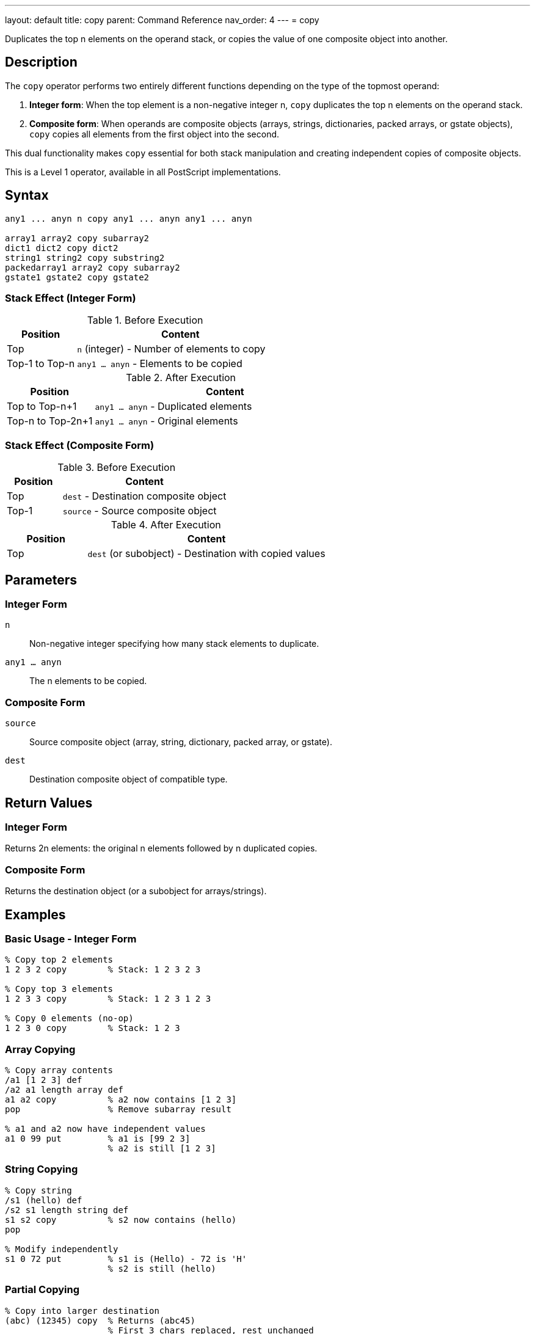 ---
layout: default
title: copy
parent: Command Reference
nav_order: 4
---
= copy

Duplicates the top n elements on the operand stack, or copies the value of one composite object into another.

== Description

The `copy` operator performs two entirely different functions depending on the type of the topmost operand:

1. **Integer form**: When the top element is a non-negative integer n, `copy` duplicates the top n elements on the operand stack.

2. **Composite form**: When operands are composite objects (arrays, strings, dictionaries, packed arrays, or gstate objects), `copy` copies all elements from the first object into the second.

This dual functionality makes `copy` essential for both stack manipulation and creating independent copies of composite objects.

This is a Level 1 operator, available in all PostScript implementations.

== Syntax

[source,postscript]
----
any1 ... anyn n copy any1 ... anyn any1 ... anyn

array1 array2 copy subarray2
dict1 dict2 copy dict2
string1 string2 copy substring2
packedarray1 array2 copy subarray2
gstate1 gstate2 copy gstate2
----

=== Stack Effect (Integer Form)

.Before Execution
[cols="1,3"]
|===
|Position |Content

|Top
|`n` (integer) - Number of elements to copy

|Top-1 to Top-n
|`any1 ... anyn` - Elements to be copied
|===

.After Execution
[cols="1,3"]
|===
|Position |Content

|Top to Top-n+1
|`any1 ... anyn` - Duplicated elements

|Top-n to Top-2n+1
|`any1 ... anyn` - Original elements
|===

=== Stack Effect (Composite Form)

.Before Execution
[cols="1,3"]
|===
|Position |Content

|Top
|`dest` - Destination composite object

|Top-1
|`source` - Source composite object
|===

.After Execution
[cols="1,3"]
|===
|Position |Content

|Top
|`dest` (or subobject) - Destination with copied values
|===

== Parameters

=== Integer Form

`n`:: Non-negative integer specifying how many stack elements to duplicate.

`any1 ... anyn`:: The n elements to be copied.

=== Composite Form

`source`:: Source composite object (array, string, dictionary, packed array, or gstate).

`dest`:: Destination composite object of compatible type.

== Return Values

=== Integer Form

Returns 2n elements: the original n elements followed by n duplicated copies.

=== Composite Form

Returns the destination object (or a subobject for arrays/strings).

== Examples

=== Basic Usage - Integer Form

[source,postscript]
----
% Copy top 2 elements
1 2 3 2 copy        % Stack: 1 2 3 2 3

% Copy top 3 elements
1 2 3 3 copy        % Stack: 1 2 3 1 2 3

% Copy 0 elements (no-op)
1 2 3 0 copy        % Stack: 1 2 3
----

=== Array Copying

[source,postscript]
----
% Copy array contents
/a1 [1 2 3] def
/a2 a1 length array def
a1 a2 copy          % a2 now contains [1 2 3]
pop                 % Remove subarray result

% a1 and a2 now have independent values
a1 0 99 put         % a1 is [99 2 3]
                    % a2 is still [1 2 3]
----

=== String Copying

[source,postscript]
----
% Copy string
/s1 (hello) def
/s2 s1 length string def
s1 s2 copy          % s2 now contains (hello)
pop

% Modify independently
s1 0 72 put         % s1 is (Hello) - 72 is 'H'
                    % s2 is still (hello)
----

=== Partial Copying

[source,postscript]
----
% Copy into larger destination
(abc) (12345) copy  % Returns (abc45)
                    % First 3 chars replaced, rest unchanged
----

=== Dictionary Copying

[source,postscript]
----
% Copy dictionary
/dict1 3 dict def
dict1 begin
    /a 1 def
    /b 2 def
end

/dict2 3 dict def
dict1 dict2 copy pop

% dict2 now has same entries as dict1
dict2 /a known      % Returns true
----

== Advanced Examples

=== Implementing Independent Array Copy

[source,postscript]
----
% Create true independent copy of array
/copyArray {        % array -> newarray
    dup length array copy
} def

[1 2 3] copyArray
% Stack: [1 2 3] (independent copy)
----

=== Duplicating Multiple Stack Items

[source,postscript]
----
% Keep top 3 values, duplicate them
/keep3 {            % a b c ... -> a b c a b c ...
    3 copy
} def

10 20 30 40 50 keep3
% Stack: 10 20 30 40 50 30 40 50
----

=== Safe String Copying

[source,postscript]
----
% Copy string, handling length mismatch
/copyString {       % src dest -> substring
    2 copy length exch length
    lt {
        % Destination too small
        pop pop (Error: dest too small) print
        ()
    } {
        copy
    } ifelse
} def
----

=== Packed Array to Array

[source,postscript]
----
% Copy packed array to modifiable array
/unpack {           % packedarray -> array
    dup length array copy
} def

[1 2 3] dup xcheck {cvx} if
aload pop
3 packedarray       % Create packed array
unpack              % Convert to regular array
----

== Edge Cases and Common Pitfalls

WARNING: The integer form requires n+1 elements on the stack (n elements to copy plus n itself). Insufficient stack depth causes `stackunderflow`.

=== Stack Underflow

[source,postscript]
----
% BAD: Not enough elements
clear
1 2             % Only 2 elements
3 copy          % ERROR: stackunderflow (needs 3 elements plus n)
----

=== Destination Too Small

[source,postscript]
----
% BAD: Destination array too small
[1 2 3 4 5] [1 2] copy  % ERROR: rangecheck
% Destination must be at least as large as source
----

=== Type Mismatch

[source,postscript]
----
% BAD: Incompatible types
(hello) [1 2 3] copy    % ERROR: typecheck
% Can't copy string to array
----

=== Shallow Copy Limitation

[source,postscript]
----
% CAUTION: Nested objects are shared
[[1 2] [3 4]] dup length array copy
% Outer array is independent
% But inner arrays are still shared!
0 get 0 99 put
% Modifies both copies' inner array
----

TIP: The composite form of `copy` performs only one level of copying. Nested composite objects are shared between source and destination.

== Related Commands

* link:/docs/commands/references/dup/[`dup`] - Duplicate single element (reference only)
* link:/docs/commands/[`index`] - Duplicate nth element
* link:/docs/commands/references/roll/[`roll`] - Rotate stack elements
* link:/docs/commands/references/pop/[`pop`] - Remove elements
* `get` - Retrieve individual elements
* `put` - Store individual elements
* `putinterval` - Store subsequence

== PostScript Level

*Available in*: PostScript Level 1 and higher

The basic functionality is in Level 1. Level 2 adds gstate copying and relaxes some restrictions on dictionary copying.

== Error Conditions

`stackunderflow`::
Integer form: The stack contains fewer than n+1 elements.
Composite form: The stack contains fewer than 2 elements.
+
[source,postscript]
----
clear
1 2 3 copy          % ERROR: stackunderflow
----

`stackoverflow`::
Integer form: Copying would exceed stack capacity.
+
[source,postscript]
----
% Stack nearly full, copying would overflow
----

`rangecheck`::
Composite form: Destination object is too small to hold source contents.
+
[source,postscript]
----
[1 2 3] [1] copy    % ERROR: rangecheck
----

`typecheck`::
Integer form: Top operand is not an integer.
Composite form: Operands are not compatible types.
+
[source,postscript]
----
(not a number) copy % ERROR: typecheck
[1 2] (string) copy % ERROR: typecheck
----

`invalidaccess`::
Attempting to copy into a read-only object, or copying local VM objects into global VM.
+
[source,postscript]
----
[1 2 3] readonly
[4 5 6] exch copy   % ERROR: invalidaccess
----

== Performance Considerations

**Integer form**: Very fast O(n) operation, simply duplicates stack references.

**Composite form**: O(n) where n is the number of elements. For large objects, this can be significant. The operation copies the elements themselves, not just references.

**Dictionary copying**: More expensive than array/string copying due to hash table operations.

== Best Practices

1. **Use for independent copies**: When you need to modify a composite object without affecting the original, use `copy`
2. **Integer form for stack preservation**: Use `n copy` to preserve stack state before operations that consume elements
3. **Check sizes**: Always ensure destination is large enough when copying composite objects
4. **Understand shallow copying**: Remember that nested objects are shared after copying
5. **Prefer copy over dup for values**: Use `copy` when you need an independent value, `dup` when you can share

=== Creating True Deep Copies

[source,postscript]
----
% For deeply nested structures, implement recursive copy
/deepCopyArray {    % array -> newarray
    dup length array
    0 1 2 index length 1 sub {
        % Process each element
        2 copy 2 index exch get
        dup type /arraytype eq {
            deepCopyArray   % Recursive copy
        } if
        put
    } for
} def
----

== See Also

* link:/docs/syntax/operators/[Operators Overview] - Understanding PostScript operators
* link:/docs/usage/basic/stack-operations/[Stack Operations Guide] - Stack manipulation tutorial
* link:/docs/usage/basic/composite-objects/[Composite Objects] - Understanding object copying
* link:/docs/commands/references/[Stack Manipulation] - All stack operators
